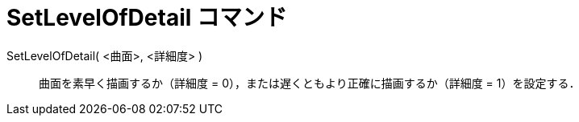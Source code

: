 = SetLevelOfDetail コマンド
ifdef::env-github[:imagesdir: /ja/modules/ROOT/assets/images]

SetLevelOfDetail( <曲面>, <詳細度> )::
  曲面を素早く描画するか（詳細度 = 0），または遅くともより正確に描画するか（詳細度 = 1）を設定する．
